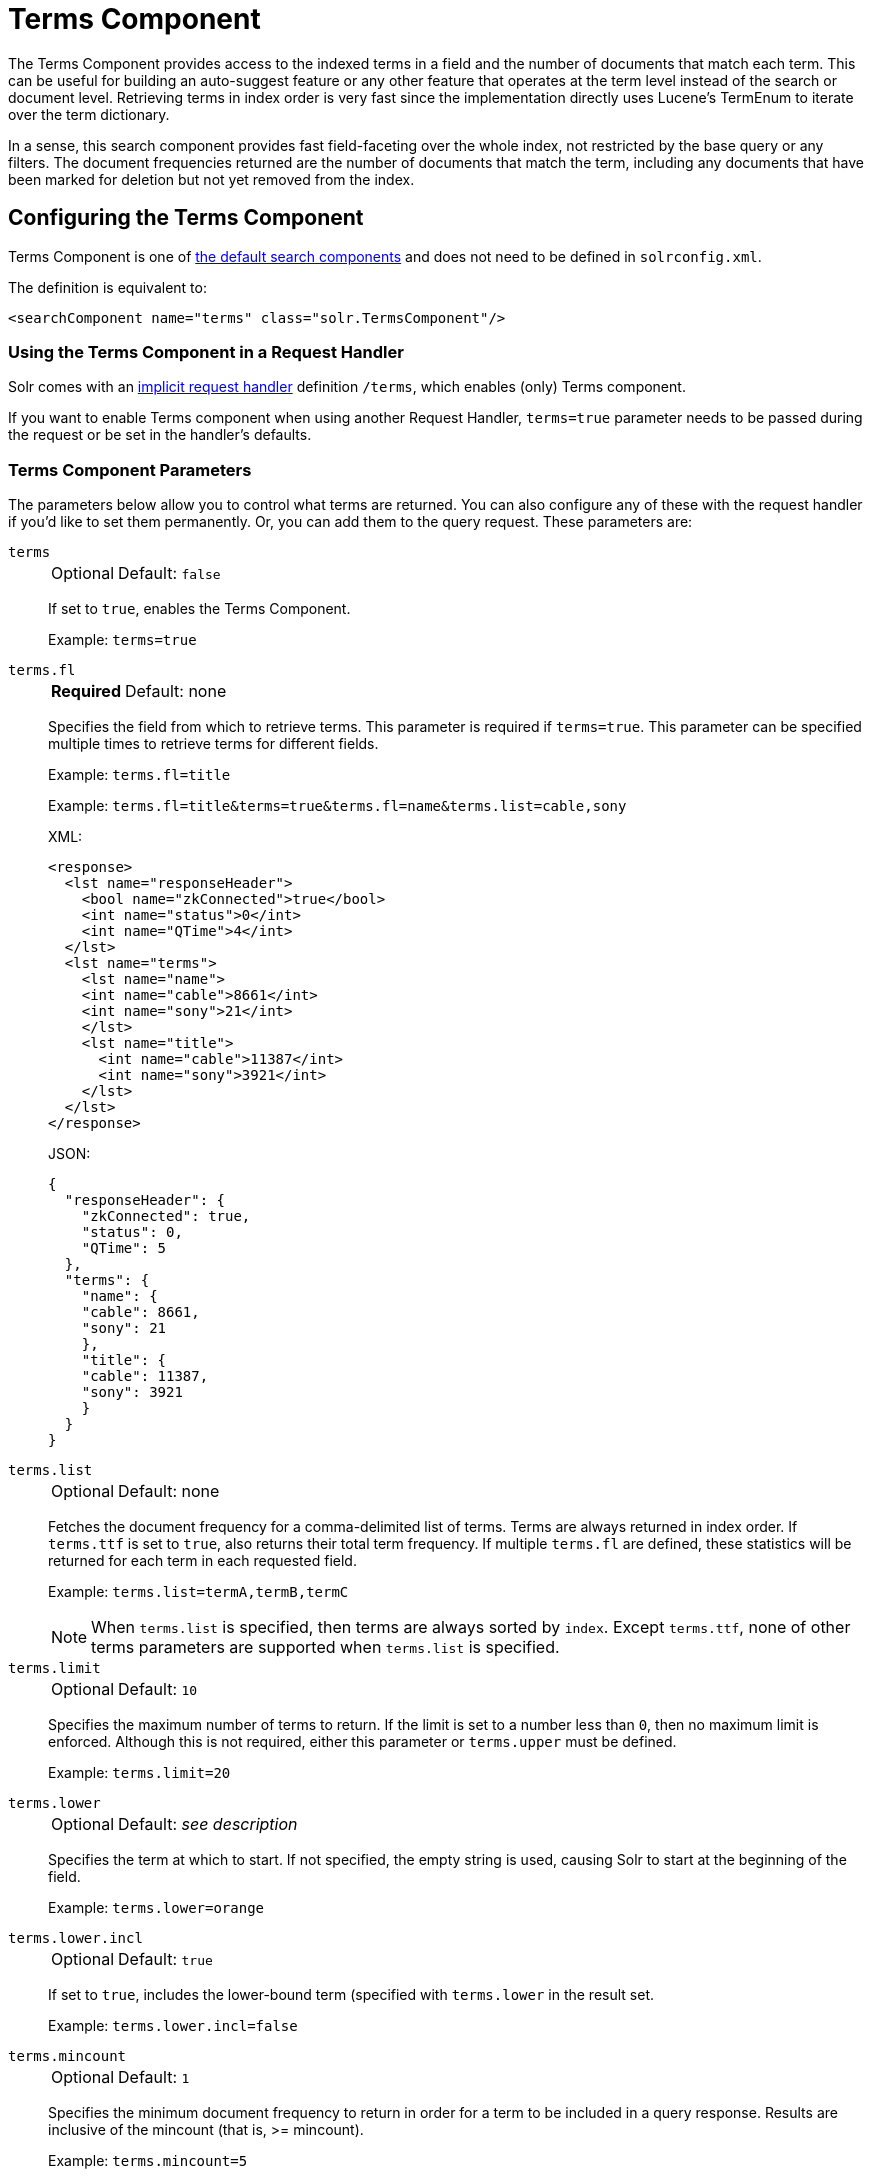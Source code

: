 = Terms Component
// Licensed to the Apache Software Foundation (ASF) under one
// or more contributor license agreements.  See the NOTICE file
// distributed with this work for additional information
// regarding copyright ownership.  The ASF licenses this file
// to you under the Apache License, Version 2.0 (the
// "License"); you may not use this file except in compliance
// with the License.  You may obtain a copy of the License at
//
//   http://www.apache.org/licenses/LICENSE-2.0
//
// Unless required by applicable law or agreed to in writing,
// software distributed under the License is distributed on an
// "AS IS" BASIS, WITHOUT WARRANTIES OR CONDITIONS OF ANY
// KIND, either express or implied.  See the License for the
// specific language governing permissions and limitations
// under the License.

The Terms Component provides access to the indexed terms in a field and the number of documents that match each term.
This can be useful for building an auto-suggest feature or any other feature that operates at the term level instead of the search or document level.
Retrieving terms in index order is very fast since the implementation directly uses Lucene's TermEnum to iterate over the term dictionary.

In a sense, this search component provides fast field-faceting over the whole index, not restricted by the base query or any filters.
The document frequencies returned are the number of documents that match the term, including any documents that have been marked for deletion but not yet removed from the index.

== Configuring the Terms Component

Terms Component is one of xref:configuration-guide:requesthandlers-searchcomponents.adoc#defining-search-components[the default search components]
and does not need to be defined in `solrconfig.xml`.

The definition is equivalent to:

[source,xml]
----
<searchComponent name="terms" class="solr.TermsComponent"/>
----

=== Using the Terms Component in a Request Handler

Solr comes with an xref:configuration-guide:implicit-requesthandlers.adoc#query-handlers[implicit request handler] definition `/terms`, which enables (only) Terms component.

If you want to enable Terms component when using another Request Handler, `terms=true` parameter needs to be passed during the request or be set in the handler's defaults.

=== Terms Component Parameters

The parameters below allow you to control what terms are returned.
You can also configure any of these with the request handler if you'd like to set them permanently.
Or, you can add them to the query request.
These parameters are:

`terms`::
+
[%autowidth,frame=none]
|===
|Optional |Default: `false`
|===
+
If set to `true`, enables the Terms Component.
+
Example: `terms=true`

`terms.fl`::
+
[%autowidth,frame=none]
|===
s|Required |Default: none
|===
+
Specifies the field from which to retrieve terms.
This parameter is required if `terms=true`.
This parameter can be specified multiple times to retrieve terms for different fields.
+
Example: `terms.fl=title`
+
Example: `terms.fl=title&terms=true&terms.fl=name&terms.list=cable,sony`
+
XML:
+
[source,xml]
----
<response>
  <lst name="responseHeader">
    <bool name="zkConnected">true</bool>
    <int name="status">0</int>
    <int name="QTime">4</int>
  </lst>
  <lst name="terms">
    <lst name="name">
    <int name="cable">8661</int>
    <int name="sony">21</int>
    </lst>
    <lst name="title">
      <int name="cable">11387</int>
      <int name="sony">3921</int>
    </lst>
  </lst>
</response>
----
+
JSON:
+
[source,json]
----
{
  "responseHeader": {
    "zkConnected": true,
    "status": 0,
    "QTime": 5
  },
  "terms": {
    "name": {
    "cable": 8661,
    "sony": 21
    },
    "title": {
    "cable": 11387,
    "sony": 3921
    }
  }
}
----

`terms.list`::
+
[%autowidth,frame=none]
|===
|Optional |Default: none
|===
+
Fetches the document frequency for a comma-delimited list of terms.
Terms are always returned in index order.
If `terms.ttf` is set to `true`, also returns their total term frequency.
If multiple `terms.fl` are defined, these statistics will be returned for each term in each requested field.
+
Example: `terms.list=termA,termB,termC`
+
NOTE: When `terms.list` is specified, then terms are always sorted by `index`.
Except `terms.ttf`, none of other terms parameters are supported when `terms.list` is specified.

`terms.limit`::
+
[%autowidth,frame=none]
|===
|Optional |Default: `10`
|===
+
Specifies the maximum number of terms to return.
If the limit is set to a number less than `0`, then no maximum limit is enforced.
Although this is not required, either this parameter or `terms.upper` must be defined.
+
Example: `terms.limit=20`

`terms.lower`::
+
[%autowidth,frame=none]
|===
|Optional |Default: _see description_
|===
+
Specifies the term at which to start.
If not specified, the empty string is used, causing Solr to start at the beginning of the field.
+
Example: `terms.lower=orange`

`terms.lower.incl`::
+
[%autowidth,frame=none]
|===
|Optional |Default: `true`
|===
+
If set to `true`, includes the lower-bound term (specified with `terms.lower` in the result set.
+
Example: `terms.lower.incl=false`

`terms.mincount`::
+
[%autowidth,frame=none]
|===
|Optional |Default: `1`
|===
+
Specifies the minimum document frequency to return in order for a term to be included in a query response.
Results are inclusive of the mincount (that is, >= mincount).
+
Example: `terms.mincount=5`

`terms.maxcount`::
+
[%autowidth,frame=none]
|===
|Optional |Default: `-1`
|===
+
Specifies the maximum document frequency a term must have in order to be included in a query response.
The default setting is `-1`, which sets no upper bound.
Results are inclusive of the maxcount (that is, \<= maxcount).
+
Example: `terms.maxcount=25`

`terms.prefix`::
+
[%autowidth,frame=none]
|===
|Optional |Default: none
|===
+
Restricts matches to terms that begin with the specified string.
+
Example: `terms.prefix=inter`

`terms.raw`::
+
[%autowidth,frame=none]
|===
|Optional |Default: `false`
|===
+
If set to `true`, returns the raw characters of the indexed term, regardless of whether it is human-readable.
For instance, the indexed form of numeric numbers is not human-readable.
+
Example: `terms.raw=true`

`terms.regex`::
+
[%autowidth,frame=none]
|===
|Optional |Default: none
|===
+
Restricts matches to terms that match the regular expression.
+
Example: `terms.regex=.*pedist`

`terms.regex.flag`::
+
[%autowidth,frame=none]
|===
|Optional |Default: none
|===
+
Defines a Java regex flag to use when evaluating the regular expression defined with `terms.regex`.
See http://docs.oracle.com/javase/tutorial/essential/regex/pattern.html for details of each flag.
Valid options are:

* `case_insensitive`
* `comments`
* `multiline`
* `literal`
* `dotall`
* `unicode_case`
* `canon_eq`
* `unix_lines`
+
Example: `terms.regex.flag=case_insensitive`

`terms.stats`::
+
[%autowidth,frame=none]
|===
|Optional |Default: `false`
|===
+
If `true`, include index statistics in the results.
Currently returns only the number of documents for a collection.
When combined with `terms.list` it provides enough information to compute inverse document frequency (IDF) for a list of terms.

`terms.sort`::
+
[%autowidth,frame=none]
|===
|Optional |Default: `count`
|===
+
Defines how to sort the terms returned.
Valid options are `count`, which sorts by the term frequency, with the highest term frequency first, or `index`, which sorts in index order.
+
Example: `terms.sort=index`

`terms.ttf`::
+
[%autowidth,frame=none]
|===
|Optional |Default: `false`
|===
+
If set to `true`, returns both `df` (docFreq) and `ttf` (totalTermFreq) statistics for each requested term in `terms.list`.
In this case, the response format is:
+
XML:
+
[source,xml]
----
<lst name="terms">
  <lst name="field">
    <lst name="termA">
      <long name="df">22</long>
      <long name="ttf">73</long>
    </lst>
  </lst>
</lst>
----
+
JSON:
+
[source,json]
----
{
  "terms": {
    "field": [
      "termA",
      {
        "df": 22,
        "ttf": 73
      }
    ]
  }
}
----

`terms.upper`::
+
[%autowidth,frame=none]
|===
|Optional |Default: none
|===
+
Specifies the term to stop at.
Although this parameter is not required, either this parameter or `terms.limit` must be defined.
+
Example: `terms.upper=plum`

`terms.upper.incl`::
+
[%autowidth,frame=none]
|===
|Optional |Default: `false`
|===
+
If set to true, the upper bound term is included in the result set.
+
Example: `terms.upper.incl=true`

The response to a terms request is a list of the terms and their document frequency values.

You may also be interested in the {solr-javadocs}/core/org/apache/solr/handler/component/TermsComponent.html[TermsComponent javadoc].

== Terms Component Examples

All of the following sample queries work with Solr's "`bin/solr -e techproducts`" example.

=== Get Top 10 Terms

This query requests the first ten terms in the name field:

[source,text]
http://localhost:8983/solr/techproducts/terms?terms.fl=name&wt=xml

Results:

[source,xml]
----
<response>
  <lst name="responseHeader">
    <int name="status">0</int>
    <int name="QTime">2</int>
  </lst>
  <lst name="terms">
    <lst name="name">
      <int name="one">5</int>
      <int name="184">3</int>
      <int name="1gb">3</int>
      <int name="3200">3</int>
      <int name="400">3</int>
      <int name="ddr">3</int>
      <int name="gb">3</int>
      <int name="ipod">3</int>
      <int name="memory">3</int>
      <int name="pc">3</int>
    </lst>
  </lst>
</response>
----

=== Get First 10 Terms Starting with Letter 'a'

This query requests the first ten terms in the name field, in index order (instead of the top 10 results by document count):

[source,text]
http://localhost:8983/solr/techproducts/terms?terms.fl=name&terms.lower=a&terms.sort=index&wt=xml

Results:

[source,xml]
----
<response>
  <lst name="responseHeader">
    <int name="status">0</int>
    <int name="QTime">0</int>
  </lst>
  <lst name="terms">
    <lst name="name">
      <int name="a">1</int>
      <int name="all">1</int>
      <int name="apple">1</int>
      <int name="asus">1</int>
      <int name="ata">1</int>
      <int name="ati">1</int>
      <int name="belkin">1</int>
      <int name="black">1</int>
      <int name="british">1</int>
      <int name="cable">1</int>
    </lst>
  </lst>
</response>
----

=== Using Terms Component in a Request Handler

This query augments a regular search with terms information.

[source,text]
http://localhost:8983/solr/techproducts/select?q=corsair&fl=id,name&rows=1&echoParams=none&wt=xml&terms=true&terms.fl=name

Results (notice that the term counts are not affected by the query):

[source,xml]
----
<response>

<lst name="responseHeader">
  <int name="status">0</int>
  <int name="QTime">1</int>
</lst>
<result name="response" numFound="2" start="0" numFoundExact="true">
  <doc>
    <str name="id">VS1GB400C3</str>
    <str name="name">CORSAIR ValueSelect 1GB 184-Pin DDR SDRAM Unbuffered DDR 400 (PC 3200) System Memory - Retail</str></doc>
</result>
<lst name="terms">
  <lst name="name">
    <int name="one">5</int>
    <int name="184">3</int>
    <int name="1gb">3</int>
    <int name="3200">3</int>
    <int name="400">3</int>
    <int name="ddr">3</int>
    <int name="gb">3</int>
    <int name="ipod">3</int>
    <int name="memory">3</int>
    <int name="pc">3</int>
  </lst>
</lst>
</response>
----


=== SolrJ Invocation

[source,java]
----
    SolrQuery query = new SolrQuery();
    query.setRequestHandler("/terms");
    query.setTerms(true);
    query.setTermsLimit(5);
    query.setTermsLower("s");
    query.setTermsPrefix("s");
    query.addTermsField("terms_s");
    query.setTermsMinCount(1);

    QueryRequest request = new QueryRequest(query);
    List<Term> terms = request.process(getSolrClient()).getTermsResponse().getTerms("terms_s");
----

== Using the Terms Component for an Auto-Suggest Feature

If the xref:suggester.adoc[] doesn't suit your needs, you can use the Terms component in Solr to build a similar feature for your own search application.
Simply submit a query specifying whatever characters the user has typed so far as a prefix.
For example, if the user has typed "at", the search engine's interface would submit the following query:

[source,text]
http://localhost:8983/solr/techproducts/terms?terms.fl=name&terms.prefix=at&wt=xml

Result:

[source,xml]
----
<response>
  <lst name="responseHeader">
    <int name="status">0</int>
    <int name="QTime">1</int>
  </lst>
  <lst name="terms">
    <lst name="name">
      <int name="ata">1</int>
      <int name="ati">1</int>
    </lst>
  </lst>
</response>
----

You can use the parameter `omitHeader=true` to omit the response header from the query response, like in this example, which also returns the response in JSON format:

[source,text]
http://localhost:8983/solr/techproducts/terms?terms.fl=name&terms.prefix=at&omitHeader=true

Result:

[source,json]
----
{
  "terms": {
    "name": [
      "ata",
      1,
      "ati",
      1
    ]
  }
}
----
